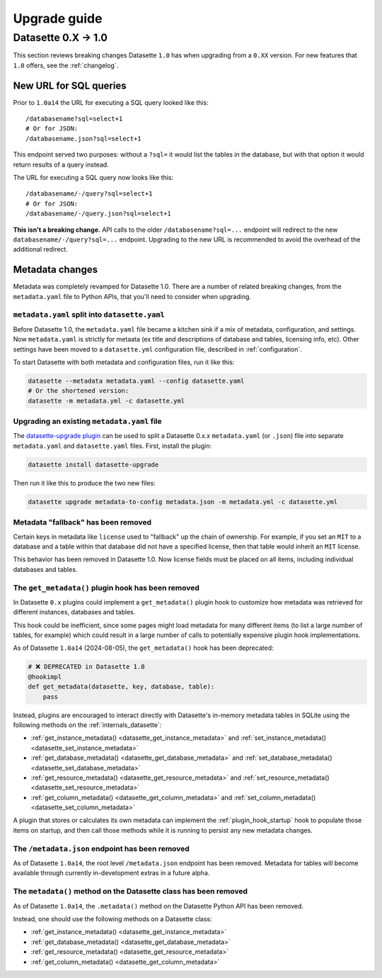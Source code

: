 .. _upgrade_guide:

===============
 Upgrade guide
===============

.. _upgrade_guide_v1:

Datasette 0.X -> 1.0
====================

This section reviews breaking changes Datasette ``1.0`` has when upgrading from a ``0.XX`` version. For new features that ``1.0`` offers, see the :ref:`changelog`.

.. _upgrade_guide_v1_sql_queries:

New URL for SQL queries
-----------------------

Prior to ``1.0a14`` the URL for executing a SQL query looked like this:

::

    /databasename?sql=select+1
    # Or for JSON:
    /databasename.json?sql=select+1

This endpoint served two purposes: without a ``?sql=`` it would list the tables in the database, but with that option it would return results of a query instead.

The URL for executing a SQL query now looks like this::

    /databasename/-/query?sql=select+1
    # Or for JSON:
    /databasename/-/query.json?sql=select+1

**This isn't a breaking change.** API calls to the older ``/databasename?sql=...`` endpoint will redirect to the new ``databasename/-/query?sql=...`` endpoint. Upgrading to the new URL is recommended to avoid the overhead of the additional redirect.

.. _upgrade_guide_v1_metadata:

Metadata changes
----------------

Metadata was completely revamped for Datasette 1.0.  There are a number of related breaking changes, from the ``metadata.yaml`` file to Python APIs, that you'll need to consider when upgrading.

.. _upgrade_guide_v1_metadata_split:

``metadata.yaml`` split into ``datasette.yaml``
~~~~~~~~~~~~~~~~~~~~~~~~~~~~~~~~~~~~~~~~~~~~~~~

Before Datasette 1.0, the ``metadata.yaml`` file became a kitchen sink if a mix of metadata, configuration, and settings. Now ``metadata.yaml`` is strictly for metaata (ex title and descriptions of database and tables, licensing info, etc). Other settings have been moved to a ``datasette.yml`` configuration file, described in :ref:`configuration`.

To start Datasette with both metadata and configuration files, run it like this:

.. code-block:: bash

    datasette --metadata metadata.yaml --config datasette.yaml
    # Or the shortened version:
    datasette -m metadata.yml -c datasette.yml

.. _upgrade_guide_v1_metadata_upgrade:

Upgrading an existing ``metadata.yaml`` file
~~~~~~~~~~~~~~~~~~~~~~~~~~~~~~~~~~~~~~~~~~~~

The `datasette-upgrade plugin <https://github.com/datasette/datasette-upgrade>`__ can be used to split a Datasette 0.x.x ``metadata.yaml`` (or ``.json``) file into separate ``metadata.yaml`` and ``datasette.yaml`` files. First, install the plugin:

.. code-block:: bash

    datasette install datasette-upgrade

Then run it like this to produce the two new files:

.. code-block:: bash

    datasette upgrade metadata-to-config metadata.json -m metadata.yml -c datasette.yml

Metadata "fallback" has been removed
~~~~~~~~~~~~~~~~~~~~~~~~~~~~~~~~~~~~

Certain keys in metadata like ``license`` used to "fallback" up the chain of ownership.
For example, if you set an ``MIT`` to a database and a table within that database did not have a specified license, then that table would inherit an ``MIT`` license.

This behavior has been removed in Datasette 1.0. Now license fields must be placed on all items, including individual databases and tables.

.. _upgrade_guide_v1_metadata_removed:

The ``get_metadata()`` plugin hook has been removed
~~~~~~~~~~~~~~~~~~~~~~~~~~~~~~~~~~~~~~~~~~~~~~~~~~~

In Datasette ``0.x`` plugins could implement a ``get_metadata()`` plugin hook to customize how metadata was retrieved for different instances, databases and tables.

This hook could be inefficient, since some pages might load metadata for many different items (to list a large number of tables, for example) which could result in a large number of calls to potentially expensive plugin hook implementations.

As of Datasette ``1.0a14`` (2024-08-05), the ``get_metadata()`` hook has been deprecated:

.. code-block:: python

    # ❌ DEPRECATED in Datasette 1.0
    @hookimpl
    def get_metadata(datasette, key, database, table):
        pass

Instead, plugins are encouraged to interact directly with Datasette's in-memory metadata tables in SQLite using the following methods on the :ref:`internals_datasette`:

- :ref:`get_instance_metadata() <datasette_get_instance_metadata>` and  :ref:`set_instance_metadata() <datasette_set_instance_metadata>`
- :ref:`get_database_metadata() <datasette_get_database_metadata>` and  :ref:`set_database_metadata() <datasette_set_database_metadata>`
- :ref:`get_resource_metadata() <datasette_get_resource_metadata>` and  :ref:`set_resource_metadata() <datasette_set_resource_metadata>`
- :ref:`get_column_metadata() <datasette_get_column_metadata>` and  :ref:`set_column_metadata() <datasette_set_column_metadata>`

A plugin that stores or calculates its own metadata can implement the :ref:`plugin_hook_startup` hook to populate those items on startup, and then call those methods while it is running to persist any new metadata changes.

.. _upgrade_guide_v1_metadata_json_removed:

The ``/metadata.json`` endpoint has been removed
~~~~~~~~~~~~~~~~~~~~~~~~~~~~~~~~~~~~~~~~~~~~~~~~

As of Datasette ``1.0a14``, the root level ``/metadata.json`` endpoint has been removed. Metadata for tables will become available through currently in-development extras in a future alpha.

.. _upgrade_guide_v1_metadata_method_removed:

The ``metadata()`` method on the Datasette class has been removed
~~~~~~~~~~~~~~~~~~~~~~~~~~~~~~~~~~~~~~~~~~~~~~~~~~~~~~~~~~~~~~~~~

As of Datasette ``1.0a14``, the ``.metadata()`` method on the Datasette Python API has been removed.

Instead, one should use the following methods on a Datasette class:

- :ref:`get_instance_metadata() <datasette_get_instance_metadata>`
- :ref:`get_database_metadata() <datasette_get_database_metadata>`
- :ref:`get_resource_metadata() <datasette_get_resource_metadata>`
- :ref:`get_column_metadata() <datasette_get_column_metadata>`
